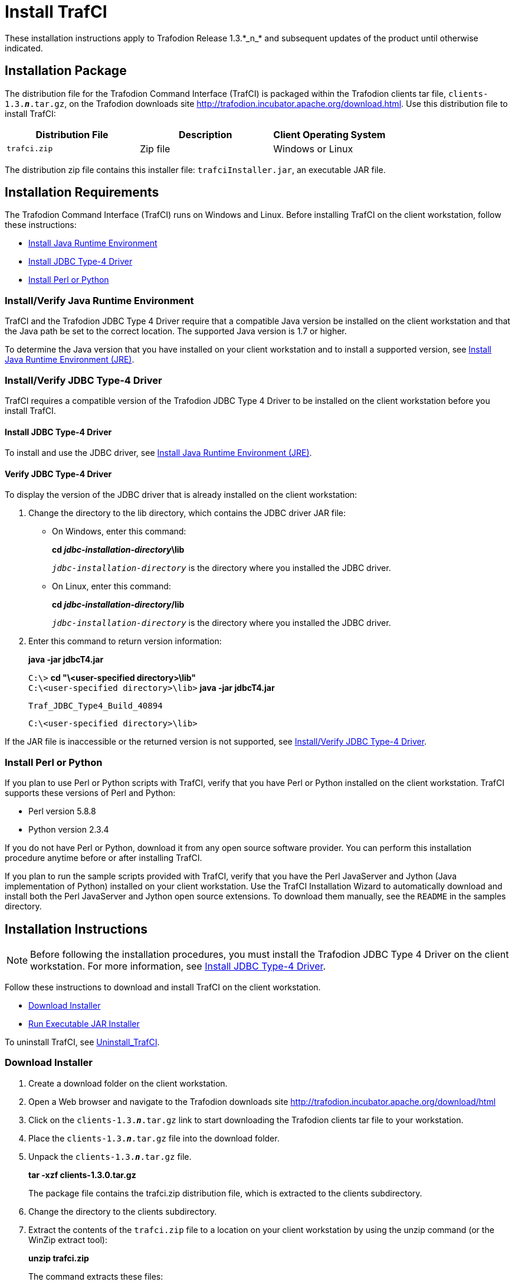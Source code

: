 ////
/**
 *@@@ START COPYRIGHT @@@
 * Licensed to the Apache Software Foundation (ASF) under one
 * or more contributor license agreements.  See the NOTICE file
 * distributed with this work for additional information
 * regarding copyright ownership.  The ASF licenses this file
 * to you under the Apache License, Version 2.0 (the
 * "License"); you may not use this file except in compliance
 * with the License.  You may obtain a copy of the License at
 *
 *     http://www.apache.org/licenses/LICENSE-2.0
 *
 * Unless required by applicable law or agreed to in writing, software
 * distributed under the License is distributed on an "AS IS" BASIS,
 * WITHOUT WARRANTIES OR CONDITIONS OF ANY KIND, either express or implied.
 * See the License for the specific language governing permissions and
 * limitations under the License.
 * @@@ END COPYRIGHT @@@
 */
////

= Install TrafCI
These installation instructions apply to Trafodion Release 1.3.*_n_* and subsequent updates of the product until otherwise indicated.

== Installation Package

The distribution file for the Trafodion Command Interface (TrafCI) is packaged within the Trafodion clients tar file,
`clients-1.3.*_n_*.tar.gz`, on the Trafodion downloads site http://trafodion.incubator.apache.org/download.html.
Use this distribution file to install TrafCI:

[cols="35%,35%,30%",options="header"]
|===
| Distribution File | Description | Client Operating System
| `trafci.zip`      | Zip file    | Windows or Linux
|===

The distribution zip file contains this installer file: `trafciInstaller.jar`, an executable JAR file.

== Installation Requirements

The Trafodion Command Interface (TrafCI) runs on Windows and Linux. Before installing TrafCI on the client workstation, follow these
instructions:

* <<trafci_JRE, Install Java Runtime Environment>>
* <<trafci_install_jdbct4, Install JDBC Type-4 Driver>>
* <<trafci_perl_python, Install Perl or Python>>

[[trafci_JRE]]
=== Install/Verify Java Runtime Environment

TrafCI and the Trafodion JDBC Type 4 Driver require that a compatible Java version be installed on the client workstation and that the Java
path be set to the correct location. The supported Java version is 1.7 or higher.

To determine the Java version that you have installed on your client workstation and to install a supported version, see
<<jdbct4_JRE, Install Java Runtime Environment (JRE)>>.

[[trafci_install_jdbct4]]
=== Install/Verify JDBC Type-4 Driver
TrafCI requires a compatible version of the Trafodion JDBC Type 4 Driver to be installed on the client workstation before you install TrafCI.

==== Install JDBC Type-4 Driver
To install and use the JDBC driver, see <<jdbct4_JRE, Install Java Runtime Environment (JRE)>>.

==== Verify JDBC Type-4 Driver
To display the version of the JDBC driver that is already installed on the client workstation:

1.  Change the directory to the lib directory, which contains the JDBC driver JAR file:
* On Windows, enter this command:
+
====
*cd _jdbc-installation-directory_\lib*
====
+
`_jdbc-installation-directory_` is the directory where you installed the JDBC driver.

* On Linux, enter this command:
+
====
*cd _jdbc-installation-directory_/lib*
====
+
`_jdbc-installation-directory_` is the directory where you installed the JDBC driver.

2.  Enter this command to return version information:
+
====
*java -jar jdbcT4.jar*
====
+
====
`C:\>` *cd "\<user-specified directory>\lib"* +
`C:\<user-specified directory>\lib>` *java -jar jdbcT4.jar*
```
Traf_JDBC_Type4_Build_40894
```
`C:\<user-specified directory>\lib>`
====

If the JAR file is inaccessible or the returned version is not supported, see <<trafci_install_jdbct4, Install/Verify JDBC Type-4 Driver>>.

[[trafci_perl_python]]
=== Install Perl or Python

If you plan to use Perl or Python scripts with TrafCI, verify that you have Perl or Python installed on the client workstation. TrafCI supports
these versions of Perl and Python:

* Perl version 5.8.8
* Python version 2.3.4

If you do not have Perl or Python, download it from any open source software provider. You can perform this installation procedure anytime
before or after installing TrafCI.

If you plan to run the sample scripts provided with TrafCI, verify that you have the Perl JavaServer and Jython (Java implementation of Python)
installed on your client workstation. Use the TrafCI Installation Wizard to automatically download and install both the Perl JavaServer and
Jython open source extensions. To download them manually, see the `README` in the samples directory.

== Installation Instructions

NOTE: Before following the installation procedures, you must install the Trafodion JDBC Type 4 Driver on the client workstation. For more
information, see <<trafci_install_jdbct4, Install JDBC Type-4 Driver>>.

Follow these instructions to download and install TrafCI on the client workstation.

* <<trafci_download_installer, Download Installer>>
* <<trafci_run_installer, Run Executable JAR Installer>>

To uninstall TrafCI, see <<trafci_uninstall, Uninstall_TrafCI>>.

[[trafci_download_installer]]
=== Download Installer

1.  Create a download folder on the client workstation.
2.  Open a Web browser and navigate to the Trafodion downloads site http://trafodion.incubator.apache.org/download/html
3.  Click on the `clients-1.3.*_n_*.tar.gz` link to start downloading the Trafodion clients tar file to your workstation.
4.  Place the `clients-1.3.*_n_*.tar.gz` file into the download folder.
5.  Unpack the `clients-1.3.*_n_*.tar.gz` file.
+
====
*tar -xzf clients-1.3.0.tar.gz*
====
+
The package file contains the trafci.zip distribution file, which is extracted to the clients subdirectory.

6.  Change the directory to the clients subdirectory.
+
<<<
7.  Extract the contents of the `trafci.zip` file to a location on your client workstation by using the unzip command (or the WinZip extract
tool):
+
====
*unzip trafci.zip*
====
+
The command extracts these files:
+
* `README`
* `trafciInstaller.jar`

8.  Proceed with <<trafci_run_installer, Run Executable JAR Installer>>.

[[trafci_run_installer]]
=== Run Executable JAR Installer

When using the executable JAR file, trafciInstaller.jar, to install TrafCI, you have a choice of running the installer from the Installer
Wizard Graphical User Interface (GUI) or from the command line:

* <<trafci_wizard_install, Installer Wizard Steps>>
* <<trafci_cmd_install, Command-Line Installation Steps>>

[[trafci_wizard_install]]
==== Installer Wizard Steps

NOTE: On Linux, to run the Installer Wizard, you must have the X Window system installed on the client workstation. If the client workstation
does not have the X Window system, see <<trafci_cmd_install, Command-Line Installation Steps>>.

===== Launching the Installer Wizard

1.  Locate the `trafciInstaller.jar` file in the folder where you extracted the contents of the distribution (`.zip`) file.
2.  Verify that the `trafciInstaller.jar` file appears as an executable JAR File. If not, skip the next two steps and go to Step 5.
3.  Double-click the `trafciInstaller.jar` file to launch the Installer Wizard.
4.  Proceed to <<trafci_using_wizard, Using the Installer Wizard>>.
5.  At a command prompt, change to the directory where you extracted the installer files:
+
====
*cd _installer-directory_*
====
+
`_installer-directory_` is the directory where you extracted the installer file, `trafciInstaller.jar`.
+
<<<
6.  Launch the Installer Wizard by entering:
+
====
*java -jar trafciInstaller.jar*
====

7.  Proceed to <<trafci_using_wizard, Using the Installer Wizard>>.

[[trafci_using_wizard]]
===== Using the Installer Wizard

When you execute `trafciInstaller.jar`, the Installer Wizard appears:

image:{images}/InstallerWizardWelcome.jpg[image]

1.  Click one of these buttons for the type of installation that you would like to perform:
* *Standard Installation* to start the Installer Wizard, which guides you through installing both the core TrafCI components and the optional open
source extensions
* *Core Components* for a quick installation of the core TrafCI files
* *Optional Components* if you have already installed the core TrafCI files but want to install only the optional open source extensions
+
<<<
2.  After you have selected the components you wish to install, browse and select the JDBC JAR file and then specify an installation directory
where you will install TrafCI.
+
image:{images}/InstallerWizardPaths.jpg[image]

3.  To locate the JDBC driver JAR file, click *Browse* next to the *JDBC Type 4 Driver JAR File*.
4.  In the *Select JDBC Type 4 Driver JAR File* dialog box, navigate to and select the lib folder of the Trafodion JDBC driver, and then click *Open*.
5.  Select `jdbcT4.jar` so that it appears in the *File Name* box, and then click *Select*. 
+
The Installer Wizard now displays the path of the JDBC driver JAR file.
+
image:{images}/JDBC_JAR_Path.jpg[image]
6.  To install in the default location, proceed to Step 9. To install in your own preferred location, proceed to Step 7.
7.  To find an installation location for TrafCI, click *Browse* next to the *Trafodion Command Interface* installation directory.
8.  In the *Select Trafodion Command Interface Installation Directory* dialog box, select the folder where you want to install TrafCI so that
the directory path appears in the *File Name* box, and then click *Select*.
+
The Installer Wizard displays the directory where TrafCI is installed.
9.  Click *Next* to review the open-source legal disclaimer.
10.  If you agree to the terms and conditions, select the check box, and click *Next*.
+
The Installer Wizard dialog box shows which components are available for you to download and install.
+
image:{images}/OptionalComponents.jpg[image]
+
<<<
11.  Select the optional components to be downloaded and installed. Each optional component is installed if the component box is checked.
+
If you want to change the download URL for the extensions, click *Edit URL*, and this dialog box appears:
+
image:{images}/PerlJavaServerURL.jpg[image]
+
Type a new path, and click *OK*.
+
NOTE: Perl and Python must be installed for the respective extensions to work.
12.  If you do not require a proxy server, proceed to Step 15.
13.  If you require a proxy server, select *Use the following proxy settings* and enter the proxy server and port for downloading the open
source extensions.
+
image:{images}/ProxySettings.jpg[image]
14.  Click *Detect Proxy Server(s)* to try to auto-detect your proxy settings. If TrafCI detects one or more proxy servers, it displays
them in a drop-down menu next to the *Detect Proxy Server(s)* button.
15.  Click *Install* to start the installation.
+
<<<
16.  After the core TrafCI files are installed, the *Installation Status* dialog box appears indicating how many files were extracted to the
installation directory:
+
image:{images}/Extracted_Files.jpg[image]
+
Click *OK* to continue the installation.
17.  If you chose to install the optional components, the installer attempts to download and install them. The progress bar indicates the
download progress of each file. In addition, an installation log provides details about the status of the download and installation of
the components.
+
image:{images}/InstallComplete.jpg[image]
18.  After all TrafCI files are installed, the Installer Wizard completes.
19.  Click *Exit*.

<<<
[[trafci_cmd_install]]
==== Command-Line Installation Steps

1.  At a command prompt, change to the directory where you extracted the contents of the distribution (.zip) file:
+
====
*cd _installer-directory_*
====
+
`_installer-directory_` is the directory where you extracted the installer files.

2.  Before launching the command-line installer, see the command options below:
+
====
```
java -jar trafciInstaller.jar -help
Usage: java -jar <installer jar> [ -help] | <-cm|-silent>
   [-jdbcFile <jdbc filename>] [-installDir <install dir>] ]
```
====
+
The `-silent` option installs the client without prompting you for options.
+
====
*java -jar trafciInstaller.jar -silent -jdbcFile "C:\JDBC\lib\jdbcT4.jar" -installDir C:\TRAFCI*
====
+
`-jdbcFile` and `-installDir` are optional parameters. If you do not specify those parameters, you will be prompted to enter them during
installation.

3.  Launch the command-line installer by entering this command:
+
====
*java -jar trafciInstaller.jar cm*
====
+
The command-line installer starts and prompts you to enter the type of installation:
+
====
```
/home/myname/trafcitemp>java -jar trafciInstaller.jar cm
********************************************************************
****                                                              **
**** Welcome to Trafodion Command Interface Installer             **
****                                                              **
**** NOTE: The installer requires a the JDBC Type 4               **
****       Driver to be installed a on your workstation.          **
********************************************************************
Type Y for a standard installation, or N for optional components only.

Standard Installation [Y]:
```
====
+
* For a standard installation, type *Y* and press *Enter*.
* To install the optional components only, type *N*, press *Enter*, and proceed to Step 7.
+
NOTE: All items in square brackets are default values. Press Enter to accept the default value.

4.  Enter the full directory path and file name of the JDBC driver JAR file, `jdbcT4.jar`, which is located in the JDBC driver lib directory:
+
====
```
JDBC Type 4 Driver JAR File
--------------------------------
Enter the location and file name:
```
====
5.  Enter an existing directory where you would like to install TrafCI:
+
====
```
Trafodion Command Interface
--------------------------------
Enter the installation directory:
```
====
+
The installation status appears, indicating how many files are installed in the installation directory:
+
====
```
Extracted 18 files from the
/home/myname/trafcitemp/trafciInstaller.jar archive into the
/usr/local/trafci directory.
Core TRAFCI files installed.
Do you want to install the optional components? [Y]:
```
====
6.  If you do not wish to download and install the optional components, type *N* at the prompt and press Enter, and your installation
is complete. Otherwise, type *Y*, press *Enter*, and proceed through the remainder of the installation.
7.  Type *Y* and press *Enter* if you agree to the terms. If you are doing an optional install only, you are prompted to enter a valid TrafCI
installation directory:
+
====
`Do you agree to these terms? (Y or N):` *Y* +
```
Enter your installation directory:
```
====
+
<<<
8.  If you do not require a proxy server, type *N*, press *Enter*, and proceed to Step 10. Otherwise, type *Y*, press *Enter*,
and proceed to Step 9.
+
====
```
Use a proxy server? [N]:
```
====

9.  When prompted to auto-detect proxy servers, type *Y* and press *Enter* to direct TrafCI to detect your proxy settings.
If TrafCI finds proxy servers, it displays them. If you type *N* and press *Enter*, TrafCI prompts you to enter the proxy server and port:
+
====
`Use a proxy server? [Y]:` *Y* +
`Attempt to auto-detect proxy server(s)? [Y]:` *N* +
`Enter the proxy server (do not include the port):` *myproxyserver.com* +
`Enter the proxy port:` *8080*
====

10.  You are prompted to select which optional components you wish to download and install. You can also change the download URL.
+
====
`Install Perl JavaServer extensions? [Y]:` *Y* +
```
Perl JavaServer requires 3 files: Java.pm, JavaArray.pm, and JavaServer.jar
http://search.cpan.org/src/METZZO/Java-4.7/[URL of the folder which contains these files [http://search.cpan.org/src/METZZO/Java-4.7/]:]
```
`Install Perl XML SAX Module? [Y]:` *Y* +
```
Perl SAX XML Module URL (PerlSAX.pm)
```
`Install Jython, a Java implementation of Python? [Y]:` *Y* +
```
Jython URL (jython_installer-2.2.jar)
```
====

11.  The setup proceeds to download and install the optional open-sourcecomponents. As each component is retrieved, dots (.) are printed to
indicate the progress of the download.
+
====
```
Downloading Perl JavaServer [1 of 3] - Java.pm
......................... 100%
Downloading Perl JavaServer [2 of 3] - JavaArray.pm1 +
......................... 100%
Downloading Perl JavaServer [3 of 3] - JavaServer.jar
......................... 100%
Successfully added settings.pl
Downloading Perl XML SAX Module [1 of 1] - PerlSAX.pm
......................... 100%
Downloading Jython [1 of 1] - jython_installer-2.2.jar
......................... 100%
Sucessfully Installed Jython. Successfully added settings.py
Trafodion Command Interface Installation Complete.
/home/myname/trafcitemp>
```
====

[[trafci_uninstall]]
=== Uninstall TrafCI

If you used the executable JAR file, `trafciInstaller.jar`, to install TrafCI, delete the entire
`Trafodion Command Interface` folder to uninstall TrafCI.

== Post-Installation Instructions

=== Verify Installed Software Files

After downloading and running the installer file, verify that the TrafCI software files are installed in the correct locations:

[cols="15%,20%,65%",options="header"]
|===
| Folder       | Files               | Description
| `bin`        | `trafci`            |
|              | `trafci.cmd`        | Windows launch file.
|              | `trafci.pl`         | Perl wrapper script. trafci-perl.pl is renamed trafci.pl. To run this script, see the _Trafodion Command Interface Guide_.
|              | `trafci.py`         | Python wrapper script. `trafci-python.py` is renamed as `trafci.py`. To run this script, see the http://trafodion.incubator.apache.com/docs/command_interface/index.html[_Trafodion Command Interface Guide_].
|              | `trafci.sh`         | Linux launch file.
|              | `trafci-perl.pl`    | Perl wrapper script. This script has been modified to invoke trafci.pl. This script is retained for backward compatibility.
|              | `trafci-python.py`  | Python wrapper script. This script has been modified to invoke trafci.py. This script is retained for backward compatibility.
| `lib`        | `trafci.jar`        | Product JAR file.
| `lib/perl`   | `Session.pm`        | Product file.
| `lib/python` | `Session.py`        | Product file.
| `samples`    | `README`            | Readme file that describes how to use the sample scripts.
|              | `arrayDML.pl`       | Sample Perl program that executes DML statements and returns results in an array format.
|              | `sample.pl`         | Sample Perl program that supports multiple sessions in one script. 
|              | `sample.sql`        | Sample SQL script.
|              | `sampleDDL.py`      | Sample Python file that uses Jython to execute DDL statements.
|              | `sampleDML.py`      | Sample Python file that uses Jython to execute DML statements.
|              | `sampleTables.pl`   | Sample Perl file that lists all tables and respective rowcounts. The file accepts a wildcard argument on the command line.
|              | `sampleTables.py`   | Sample Python file that lists all tables and respective rowcounts. The file accepts a wildcard argument on the command line.
|===

=== Test Launching TrafCI

Before launching TrafCI, make sure that you have set the Java path to the correct location. For more information, see:

* <<jdbct4_path_windows, Setting the PATH to a Supported Java Version on Windows>>
* <<jdbct4_path_linux, Setting the PATH to a Supported Java Version on Linux>>

If you did not set the Java path on your client workstation and you try to launch TrafCI, you might see the following error message appear
momentarily in the TrafCI window before the TrafCI window disappears:

====
```
'java' is not recognized as an internal or external command, operable program or batch file.
```
====

For information about setting up the client, such as choosing the look and feel of the interface or presetting launch parameters, see the
_Trafodion Command Interface Guide_.

